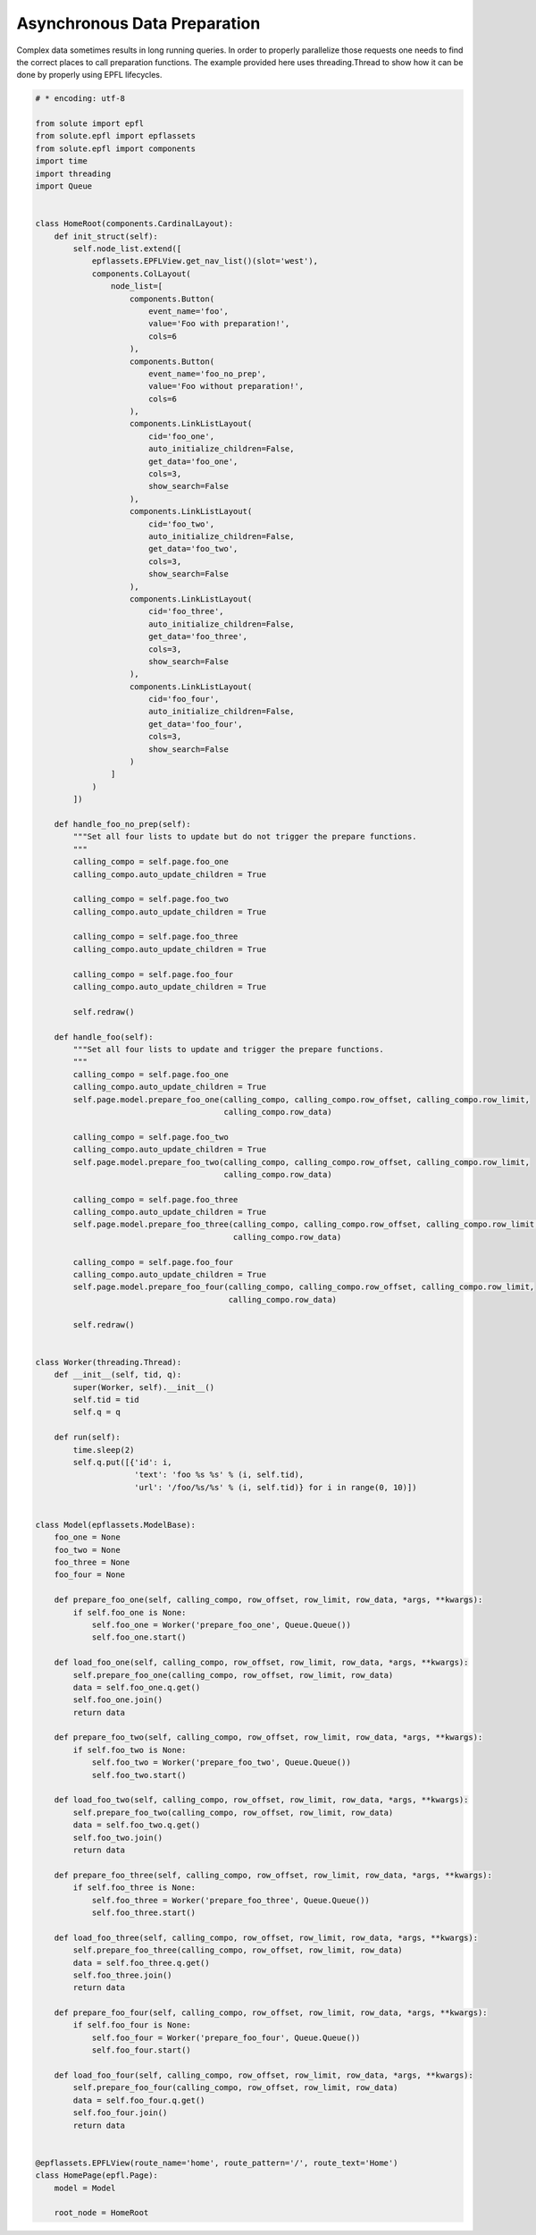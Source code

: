 Asynchronous Data Preparation
#############################
Complex data sometimes results in long running queries. In order to properly parallelize those requests one needs to
find the correct places to call preparation functions. The example provided here uses threading.Thread to show how it
can be done by properly using EPFL lifecycles.

.. code-block:: python

    # * encoding: utf-8

    from solute import epfl
    from solute.epfl import epflassets
    from solute.epfl import components
    import time
    import threading
    import Queue


    class HomeRoot(components.CardinalLayout):
        def init_struct(self):
            self.node_list.extend([
                epflassets.EPFLView.get_nav_list()(slot='west'),
                components.ColLayout(
                    node_list=[
                        components.Button(
                            event_name='foo',
                            value='Foo with preparation!',
                            cols=6
                        ),
                        components.Button(
                            event_name='foo_no_prep',
                            value='Foo without preparation!',
                            cols=6
                        ),
                        components.LinkListLayout(
                            cid='foo_one',
                            auto_initialize_children=False,
                            get_data='foo_one',
                            cols=3,
                            show_search=False
                        ),
                        components.LinkListLayout(
                            cid='foo_two',
                            auto_initialize_children=False,
                            get_data='foo_two',
                            cols=3,
                            show_search=False
                        ),
                        components.LinkListLayout(
                            cid='foo_three',
                            auto_initialize_children=False,
                            get_data='foo_three',
                            cols=3,
                            show_search=False
                        ),
                        components.LinkListLayout(
                            cid='foo_four',
                            auto_initialize_children=False,
                            get_data='foo_four',
                            cols=3,
                            show_search=False
                        )
                    ]
                )
            ])

        def handle_foo_no_prep(self):
            """Set all four lists to update but do not trigger the prepare functions.
            """
            calling_compo = self.page.foo_one
            calling_compo.auto_update_children = True

            calling_compo = self.page.foo_two
            calling_compo.auto_update_children = True

            calling_compo = self.page.foo_three
            calling_compo.auto_update_children = True

            calling_compo = self.page.foo_four
            calling_compo.auto_update_children = True

            self.redraw()

        def handle_foo(self):
            """Set all four lists to update and trigger the prepare functions.
            """
            calling_compo = self.page.foo_one
            calling_compo.auto_update_children = True
            self.page.model.prepare_foo_one(calling_compo, calling_compo.row_offset, calling_compo.row_limit,
                                            calling_compo.row_data)

            calling_compo = self.page.foo_two
            calling_compo.auto_update_children = True
            self.page.model.prepare_foo_two(calling_compo, calling_compo.row_offset, calling_compo.row_limit,
                                            calling_compo.row_data)

            calling_compo = self.page.foo_three
            calling_compo.auto_update_children = True
            self.page.model.prepare_foo_three(calling_compo, calling_compo.row_offset, calling_compo.row_limit,
                                              calling_compo.row_data)

            calling_compo = self.page.foo_four
            calling_compo.auto_update_children = True
            self.page.model.prepare_foo_four(calling_compo, calling_compo.row_offset, calling_compo.row_limit,
                                             calling_compo.row_data)

            self.redraw()


    class Worker(threading.Thread):
        def __init__(self, tid, q):
            super(Worker, self).__init__()
            self.tid = tid
            self.q = q

        def run(self):
            time.sleep(2)
            self.q.put([{'id': i,
                         'text': 'foo %s %s' % (i, self.tid),
                         'url': '/foo/%s/%s' % (i, self.tid)} for i in range(0, 10)])


    class Model(epflassets.ModelBase):
        foo_one = None
        foo_two = None
        foo_three = None
        foo_four = None

        def prepare_foo_one(self, calling_compo, row_offset, row_limit, row_data, *args, **kwargs):
            if self.foo_one is None:
                self.foo_one = Worker('prepare_foo_one', Queue.Queue())
                self.foo_one.start()

        def load_foo_one(self, calling_compo, row_offset, row_limit, row_data, *args, **kwargs):
            self.prepare_foo_one(calling_compo, row_offset, row_limit, row_data)
            data = self.foo_one.q.get()
            self.foo_one.join()
            return data

        def prepare_foo_two(self, calling_compo, row_offset, row_limit, row_data, *args, **kwargs):
            if self.foo_two is None:
                self.foo_two = Worker('prepare_foo_two', Queue.Queue())
                self.foo_two.start()

        def load_foo_two(self, calling_compo, row_offset, row_limit, row_data, *args, **kwargs):
            self.prepare_foo_two(calling_compo, row_offset, row_limit, row_data)
            data = self.foo_two.q.get()
            self.foo_two.join()
            return data

        def prepare_foo_three(self, calling_compo, row_offset, row_limit, row_data, *args, **kwargs):
            if self.foo_three is None:
                self.foo_three = Worker('prepare_foo_three', Queue.Queue())
                self.foo_three.start()

        def load_foo_three(self, calling_compo, row_offset, row_limit, row_data, *args, **kwargs):
            self.prepare_foo_three(calling_compo, row_offset, row_limit, row_data)
            data = self.foo_three.q.get()
            self.foo_three.join()
            return data

        def prepare_foo_four(self, calling_compo, row_offset, row_limit, row_data, *args, **kwargs):
            if self.foo_four is None:
                self.foo_four = Worker('prepare_foo_four', Queue.Queue())
                self.foo_four.start()

        def load_foo_four(self, calling_compo, row_offset, row_limit, row_data, *args, **kwargs):
            self.prepare_foo_four(calling_compo, row_offset, row_limit, row_data)
            data = self.foo_four.q.get()
            self.foo_four.join()
            return data


    @epflassets.EPFLView(route_name='home', route_pattern='/', route_text='Home')
    class HomePage(epfl.Page):
        model = Model

        root_node = HomeRoot

